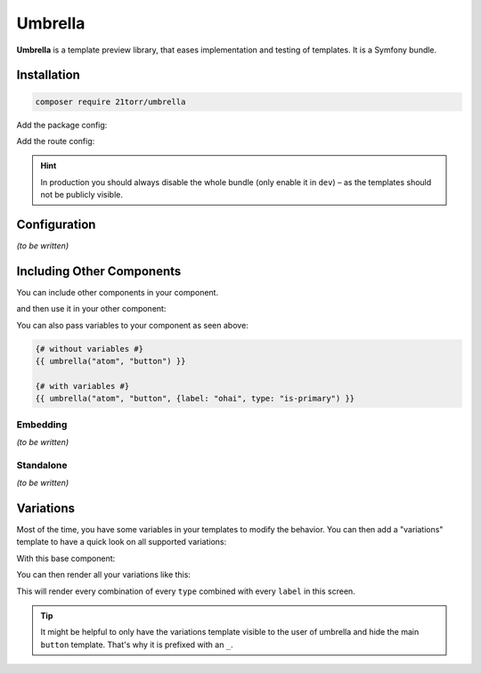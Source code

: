 ########
Umbrella
########

**Umbrella** is a template preview library, that eases implementation and testing of templates. It is a Symfony bundle.

Installation
############

.. code-block:: bash

    composer require 21torr/umbrella

Add the package config:

.. code-block:: yaml
    :caption: config/packages/umbrella.yaml

    umbrella:
        assets:
            # load your assets here, for example via the assets bundle
            - '@app/css/app.css'

Add the route config:

.. code-block:: yaml
    :caption: config/routes/umbrella.yaml

    _import.umbrella:
        resource: "@UmbrellaBundle/config/routes.yaml"
        prefix: /_layout


.. hint::

    In production you should always disable the whole bundle (only enable it in ``dev``) – as the templates
    should not be publicly visible.


Configuration
#############

*(to be written)*



Including Other Components
##########################

You can include other components in your component.

.. code-block:: twig
    :caption: atom/button.html.twig

    <button type="button" class="button {{ type ?? "" }}">{{ label ?? "My Button" }}</button>

and then use it in your other component:

.. code-block:: twig
    :caption: molecule/form.html.twig

    <form class="form">
        {# ... #}

        <div class="form-buttons">
            {{ umbrella("atom", "button", {label: "Submit form") }}
        </div>
    </form>

You can also pass variables to your component as seen above:

.. code-block:: twig

    {# without variables #}
    {{ umbrella("atom", "button") }}

    {# with variables #}
    {{ umbrella("atom", "button", {label: "ohai", type: "is-primary") }}



Embedding
=========

*(to be written)*



Standalone
==========

*(to be written)*



Variations
##########

Most of the time, you have some variables in your templates to modify the behavior. You can then add a "variations"
template to have a quick look on all supported variations:

With this base component:

.. code-block:: twig
    :caption: atom/_button.html.twig

    <button type="button" class="button {{ type ?? "" }}">{{ label ?? "My Button" }}</button>

You can then render all your variations like this:

.. code-block:: twig
    :caption: atom/buttons.html.twig

    {{ umbrella_variations("atom", "_button", {
        type: ["", "is-primary", "is-muted"],
        label: [null, "Some special label"],
    }) }}

This will render every combination of every ``type`` combined with every ``label`` in this screen.

.. tip::

    It might be helpful to only have the variations template visible to the user of umbrella and hide the main
    ``button`` template. That's why it is prefixed with an ``_``.
